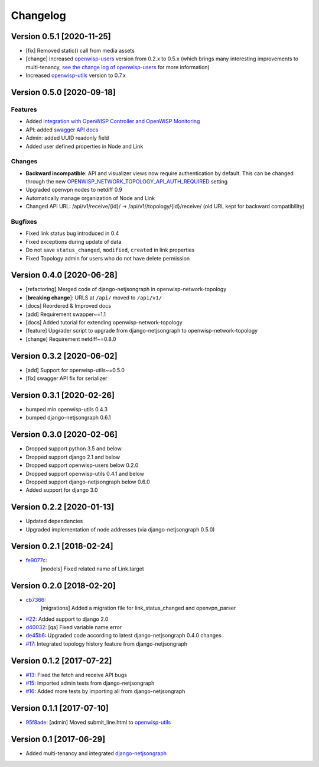 Changelog
=========

Version 0.5.1 [2020-11-25]
--------------------------

- [fix] Removed static() call from media assets
- [change] Increased `openwisp-users <https://github.com/openwisp/openwisp-users#openwisp-users>`__ version from 0.2.x to 0.5.x
  (which brings many interesting improvements to multi-tenancy,
  `see the change log of openwisp-users <https://github.com/openwisp/openwisp-users/blob/master/CHANGES.rst#version-050-2020-11-18>`_
  for more information)
- Increased `openwisp-utils <https://github.com/openwisp/openwisp-utils#openwisp-utils>`__ version to 0.7.x

Version 0.5.0 [2020-09-18]
--------------------------

Features
~~~~~~~~

- Added `integration with OpenWISP Controller and OpenWISP Monitoring <https://github.com/openwisp/openwisp-network-topology#integration-with-openwisp-controller-and-openwisp-monitoring>`_
- API: added `swagger API docs <https://github.com/openwisp/openwisp-network-topology/#rest-api>`_
- Admin: added UUID readonly field
- Added user defined properties in Node and Link

Changes
~~~~~~~

- **Backward incompatible**: API and visualizer views now require authentication by default.
  This can be changed through the new
  `OPENWISP_NETWORK_TOPOLOGY_API_AUTH_REQUIRED <https://github.com/openwisp/openwisp-network-topology#openwisp-network-topology-api-auth-required>`_
  setting
- Upgraded openvpn nodes to netdiff 0.9
- Automatically manage organization of Node and Link
- Changed API URL: /api/v1/receive/{id}/ -> /api/v1//topology/{id}/receive/ (old URL kept for backward compatibility)

Bugfixes
~~~~~~~~

- Fixed link status bug introduced in 0.4
- Fixed exceptions during update of data
- Do not save ``status_changed``, ``modified``, ``created`` in link properties
- Fixed Topology admin for users who do not have delete permission

Version 0.4.0 [2020-06-28]
--------------------------

- [refactoring] Merged code of django-netjsongraph in openwisp-network-topology
- [**breaking change**]: URLS at ``/api/`` moved to ``/api/v1/``
- [docs] Reordered & Improved docs
- [add] Requirement swapper~=1.1
- [docs] Added tutorial for extending openwisp-network-topology
- [feature] Upgrader script to upgrade from django-netjsongraph to openwisp-network-topology
- [change] Requirement netdiff~=0.8.0

Version 0.3.2 [2020-06-02]
--------------------------

- [add] Support for openwisp-utils~=0.5.0
- [fix] swagger API fix for serializer

Version 0.3.1 [2020-02-26]
--------------------------

- bumped min openwisp-utils 0.4.3
- bumped django-netjsongraph 0.6.1

Version 0.3.0 [2020-02-06]
--------------------------

- Dropped support python 3.5 and below
- Dropped support django 2.1 and below
- Dropped support openwisp-users below 0.2.0
- Dropped support openwisp-utils 0.4.1 and below
- Dropped support django-netjsongraph below 0.6.0
- Added support for django 3.0

Version 0.2.2 [2020-01-13]
--------------------------

- Updated dependencies
- Upgraded implementation of node addresses (via django-netjsongraph 0.5.0)

Version 0.2.1 [2018-02-24]
--------------------------

- `fe9077c <https://github.com/openwisp/openwisp-network-topology/commit/fe9077c>`_:
   [models] Fixed related name of Link.target

Version 0.2.0 [2018-02-20]
--------------------------

- `cb7366 <https://github.com/openwisp/openwisp-network-topology/commit/cb7366>`_:
   [migrations] Added a migration file for link_status_changed and openvpn_parser
- `#22 <https://github.com/openwisp/openwisp-network-topology/pull/22>`_:
  Added support to django 2.0
- `d40032 <https://github.com/openwisp/openwisp-network-topology/commit/d40032>`_:
  [qa] Fixed variable name error
- `de45b6 <https://github.com/openwisp/openwisp-network-topology/commit/de45b6>`_:
  Upgraded code according to latest django-netjsongraph 0.4.0 changes
- `#17 <https://github.com/openwisp/openwisp-network-topology/pull/17>`_:
  Integrated topology history feature from django-netjsongraph

Version 0.1.2 [2017-07-22]
--------------------------

- `#13 <https://github.com/openwisp/openwisp-network-topology/issues/13>`_:
  Fixed the fetch and receive API bugs
- `#15 <https://github.com/openwisp/openwisp-network-topology/pull/15>`_:
  Imported admin tests from django-netjsongraph
- `#16 <https://github.com/openwisp/openwisp-network-topology/pull/16>`_:
  Added more tests by importing all from django-netjsongraph

Version 0.1.1 [2017-07-10]
--------------------------

- `95f8ade <https://github.com/openwisp/openwisp-network-topology/commit/95f8ade>`_: [admin] Moved submit_line.html to `openwisp-utils <https://github.com/openwisp/openwisp-utils>`_

Version 0.1 [2017-06-29]
------------------------

- Added multi-tenancy and integrated `django-netjsongraph <https://github.com/netjson/django-netjsongraph>`_
